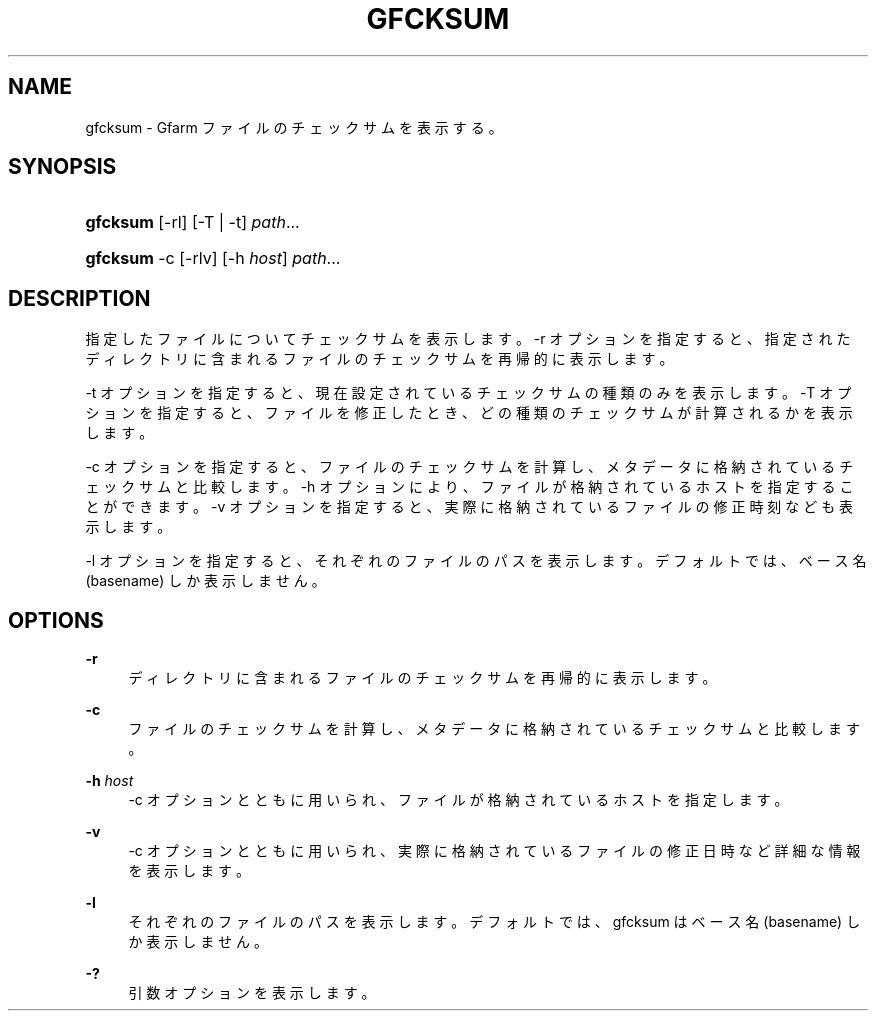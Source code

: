 '\" t
.\"     Title: gfcksum
.\"    Author: [FIXME: author] [see http://docbook.sf.net/el/author]
.\" Generator: DocBook XSL Stylesheets v1.78.1 <http://docbook.sf.net/>
.\"      Date: 3 Mar 2014
.\"    Manual: Gfarm
.\"    Source: Gfarm
.\"  Language: English
.\"
.TH "GFCKSUM" "1" "3 Mar 2014" "Gfarm" "Gfarm"
.\" -----------------------------------------------------------------
.\" * Define some portability stuff
.\" -----------------------------------------------------------------
.\" ~~~~~~~~~~~~~~~~~~~~~~~~~~~~~~~~~~~~~~~~~~~~~~~~~~~~~~~~~~~~~~~~~
.\" http://bugs.debian.org/507673
.\" http://lists.gnu.org/archive/html/groff/2009-02/msg00013.html
.\" ~~~~~~~~~~~~~~~~~~~~~~~~~~~~~~~~~~~~~~~~~~~~~~~~~~~~~~~~~~~~~~~~~
.ie \n(.g .ds Aq \(aq
.el       .ds Aq '
.\" -----------------------------------------------------------------
.\" * set default formatting
.\" -----------------------------------------------------------------
.\" disable hyphenation
.nh
.\" disable justification (adjust text to left margin only)
.ad l
.\" -----------------------------------------------------------------
.\" * MAIN CONTENT STARTS HERE *
.\" -----------------------------------------------------------------
.SH "NAME"
gfcksum \- Gfarm ファイルのチェックサムを表示する。
.SH "SYNOPSIS"
.HP \w'\fBgfcksum\fR\ 'u
\fBgfcksum\fR [\-rl] [\-T | \-t] \fIpath\fR...
.HP \w'\fBgfcksum\fR\ 'u
\fBgfcksum\fR \-c [\-rlv] [\-h\ \fIhost\fR] \fIpath\fR...
.SH "DESCRIPTION"
.PP
指定したファイルについてチェックサムを表示します。 \-r オプションを指定すると、指定されたディレクトリに含まれるファイルのチェックサムを再帰的に表示します。
.PP
\-t オプションを指定すると、現在設定されているチェックサムの種類のみを表示します。 \-T オプションを指定すると、ファイルを修正したとき、どの種類のチェックサムが計算されるかを表示します。
.PP
\-c オプションを指定すると、ファイルのチェックサムを計算し、 メタデータに格納されているチェックサムと比較します。 \-h オプションにより、ファイルが格納されているホストを指定することができます。 \-v オプションを指定すると、実際に格納されているファイルの修正時刻なども表示します。
.PP
\-l オプションを指定すると、それぞれのファイルのパスを表示します。 デフォルトでは、ベース名 (basename) しか表示しません。
.SH "OPTIONS"
.PP
\fB\-r\fR
.RS 4
ディレクトリに含まれるファイルのチェックサムを再帰的に表示します。
.RE
.PP
\fB\-c\fR
.RS 4
ファイルのチェックサムを計算し、メタデータに格納されているチェックサムと比較します。
.RE
.PP
\fB\-h\fR \fIhost\fR
.RS 4
\-c オプションとともに用いられ、ファイルが格納されているホストを指定します。
.RE
.PP
\fB\-v\fR
.RS 4
\-c オプションとともに用いられ、実際に格納されているファイルの修正日時など詳細な情報を表示します。
.RE
.PP
\fB\-l\fR
.RS 4
それぞれのファイルのパスを表示します。 デフォルトでは、gfcksum はベース名 (basename) しか表示しません。
.RE
.PP
\fB\-?\fR
.RS 4
引数オプションを表示します。
.RE
